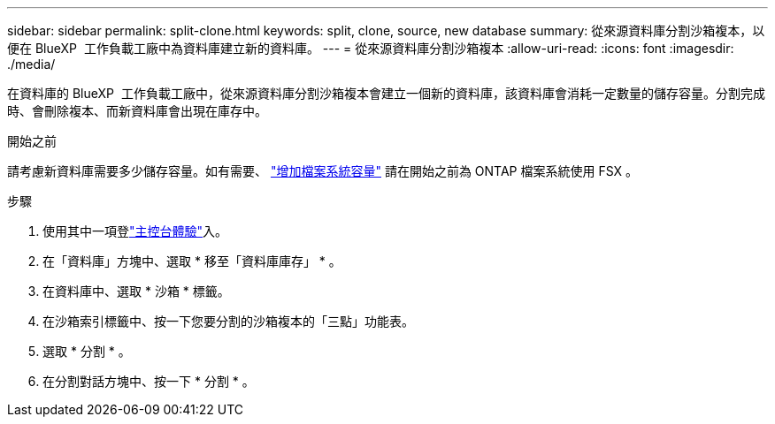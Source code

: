 ---
sidebar: sidebar 
permalink: split-clone.html 
keywords: split, clone, source, new database 
summary: 從來源資料庫分割沙箱複本，以便在 BlueXP  工作負載工廠中為資料庫建立新的資料庫。 
---
= 從來源資料庫分割沙箱複本
:allow-uri-read: 
:icons: font
:imagesdir: ./media/


[role="lead"]
在資料庫的 BlueXP  工作負載工廠中，從來源資料庫分割沙箱複本會建立一個新的資料庫，該資料庫會消耗一定數量的儲存容量。分割完成時、會刪除複本、而新資料庫會出現在庫存中。

.開始之前
請考慮新資料庫需要多少儲存容量。如有需要、 link:https://docs.netapp.com/us-en/workload-fsx-ontap/increase-file-system-capacity.html["增加檔案系統容量"^] 請在開始之前為 ONTAP 檔案系統使用 FSX 。

.步驟
. 使用其中一項登link:https://docs.netapp.com/us-en/workload-setup-admin/console-experiences.html["主控台體驗"^]入。
. 在「資料庫」方塊中、選取 * 移至「資料庫庫存」 * 。
. 在資料庫中、選取 * 沙箱 * 標籤。
. 在沙箱索引標籤中、按一下您要分割的沙箱複本的「三點」功能表。
. 選取 * 分割 * 。
. 在分割對話方塊中、按一下 * 分割 * 。

